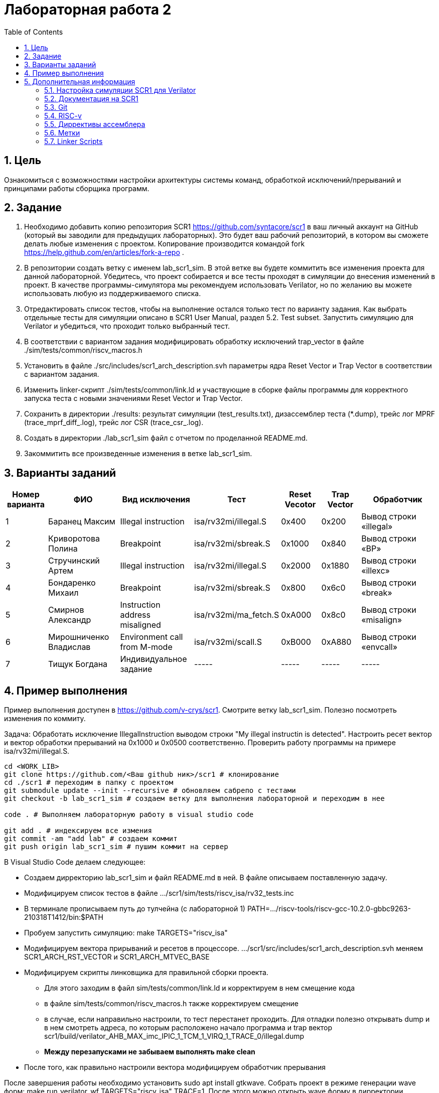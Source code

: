 Лабораторная работа 2
======================
:toc:
:toclevels: 4
:numbered:

== Цель
Ознакомиться с возможностями настройки архитектуры системы команд, обработкой исключений/прерываний и принципами работы сборщика программ.

== Задание

1. Необходимо добавить копию репозитория SCR1 https://github.com/syntacore/scr1 в ваш личный аккаунт на GitHub (который вы заводили для предыдущих лабораторных). Это будет ваш рабочий репозиторий, в котором вы сможете делать любые изменения с проектом. Копирование производится командой fork https://help.github.com/en/articles/fork-a-repo .
2. В репозитории создать ветку с именем lab_scr1_sim. В этой ветке вы будете коммитить все изменения проекта для данной лабораторной. Убедитесь, что проект собирается и все тесты проходят в симуляции до внесения изменений в проект. В качестве программы-симулятора мы рекомендуем использовать Verilator, но по желанию вы можете использовать любую из поддерживаемого списка.
3. Отредактировать список тестов, чтобы на выполнение остался только тест по варианту задания. Как выбрать отдельные тесты для симуляции описано в SCR1 User Manual, раздел 5.2. Test subset. Запустить симуляцию для Verilator и убедиться, что проходит только выбранный тест.
4. В соответствии с вариантом задания модифицировать обработку исключений trap_vector в файле ./sim/tests/common/riscv_macros.h
5. Установить в файле ./src/includes/scr1_arch_description.svh параметры ядра Reset Vector и Trap Vector в соответствии с вариантом задания.
6. Изменить linker-скрипт ./sim/tests/common/link.ld и участвующие в сборке файлы программы для корректного запуска теста с новыми значениями Reset Vector и Trap Vector.
7. Сохранить в директории ./results: результат симуляции (test_results.txt), дизассемблер теста (*.dump), трейс лог MPRF (trace_mprf_diff_.log), трейс лог CSR (trace_csr_.log).
8. Создать в директории ./lab_scr1_sim файл с отчетом по проделанной README.md.
9. Закоммитить все произведенные изменения в ветке lab_scr1_sim.

== Варианты заданий

[cols="4,7,7,5, 4, 4, 8"]
|===
|Номер варианта | ФИО | Вид исключения | Тест | Reset Vecotor | Trap Vector | Обработчик

| 1
| Баранец Максим
| Illegal instruction
| isa/rv32mi/illegal.S
| 0x400
| 0x200
| Вывод строки «illegal»

| 2
| Криворотова Полина
| Breakpoint
| isa/rv32mi/sbreak.S
| 0x1000
| 0x840
| Вывод cтроки «BP»

| 3
| Стручинский Артем
| Illegal instruction
| isa/rv32mi/illegal.S
| 0x2000
| 0x1880
| Вывод строки «illexc»

| 4
| Бондаренко Михаил
| Breakpoint
| isa/rv32mi/sbreak.S
| 0x800
| 0x6с0
| Вывод строки «break»

| 5
| Смирнов Александр
| Instruction address misaligned
| isa/rv32mi/ma_fetch.S
| 0xA000
| 0x8c0
| Вывод строки «misalign»

| 6
| Мирошниченко Владислав
| Environment call from M-mode
| isa/rv32mi/scall.S
| 0xB000 
| 0xA880
| Вывод строки «envcall»

| 7
| Тищук Богдана
| Индивидуальное задание
| -----
| -----
| -----
| -----

|=== 

== Пример выполнения

Пример выполнения доступен в https://github.com/v-crys/scr1. Смотрите ветку lab_scr1_sim. Полезно посмотреть изменения по коммиту.

Задача: Обработать исключение IllegalInstruction выводом строки "My illegal instructin is detected". Настроить ресет вектор и вектор обработки прерываний на 0x1000 и 0x0500 соответственно. Проверить работу программы на примере isa/rv32mi/illegal.S.

[source, bash]
----
cd <WORK_LIB>
git clone https://github.com/<Ваш github ник>/scr1 # клонирование 
cd ./scr1 # переходим в папку с проектом
git submodule update --init --recursive # обновляем сабрепо с тестами
git checkout -b lab_scr1_sim # создаем ветку для выполнения лабораторной и переходим в нее

code . # Выполняем лабораторную работу в visual studio code

git add . # индексируем все измения
git commit -am "add lab" # создаем коммит
git push origin lab_scr1_sim # пушим коммит на сервер
----

В Visual Studio Code делаем следующее:

* Создаем дирректорию lab_scr1_sim и файл README.md в ней. В файле описываем поставленную задачу.
* Модифицируем список тестов в файле .../scr1/sim/tests/riscv_isa/rv32_tests.inc
* В терминале прописываем путь до тулчейна (с лабораторной 1)
PATH=.../riscv-tools/riscv-gcc-10.2.0-gbbc9263-210318T1412/bin:$PATH
* Пробуем запустить симуляцию: make TARGETS="riscv_isa" 
* Модифицируем вектора прирываний и ресетов в процессоре. .../scr1/src/includes/scr1_arch_description.svh меняем SCR1_ARCH_RST_VECTOR и SCR1_ARCH_MTVEC_BASE
* Модифицируем скрипты линковщика для правильной сборки проекта.
** Для этого заходим в файл sim/tests/common/link.ld и корректируем в нем смещение кода
** в файле sim/tests/common/riscv_macros.h также корректируем смещение
** в случае, если направильно настроили, то тест перестанет проходить. Для отладки полезно открывать dump и в нем смотреть адреса, по которым расположено начало программа и trap вектор scr1/build/verilator_AHB_MAX_imc_IPIC_1_TCM_1_VIRQ_1_TRACE_0/illegal.dump
** *Между перезапусками не забываем выполнять make clean*
* После того, как правильно настроили вектора модифицируем обработчик прерывания

После завершения работы необходимо установить sudo apt install gtkwave. Собрать проект в режиме генерации wave форм: make run_verilator_wf TARGETS="riscv_isa" TRACE=1. После этого можно открыть wave форму в дирректории scr1/build/verilator_wf_AHB_MAX_imc_IPIC_1_TCM_1_VIRQ_1_TRACE_0 командой  gtkwave ./simx.vcd. Также будет создан трейслог.
Набор файлов с логами как описано в задаче поместить в папку lab_scr1_sim.

Как можем видеть, в память по определенному адресу была записано предложение. Тестовое окружение отловило запись по этому адресу и вывело результат в консоль:

image::1.png[]

Удалить папку build. Закоммитить изменения.

== Дополнительная информация

=== Настройка симуляции SCR1 для Verilator 

Задание выполнять на своей личной рабочей машине с Unix-подобной системой (в т.ч. это может быть
виртуальная машина). На рабочей машине необходимо установить следующее программное обеспечение:

* GNU make версии 4.0 или выше https://www.gnu.org/software/make/
* Открытый симулятор Verilator версии 4.0 или выше https://www.veripool.org/wiki/verilator (*Необходимо собрать из исходников самый последний, apt install не использовать*)
* RISC-V GNU toolchain https://syntacore.com/page/products/sw-tools
* Клонировать ваш рабочий репозиторий SCR1 на рабочую машину
* Ознакомиться с описанием ./README.md раздел «Simulation quick start guide», выполнить описанную в нем настройку окружения и запуск симуляции для Verilator:
** настроить пути для RISC-V toolchain
** настроить пути для Verilator
** клонировать RISC-V ISA, RISC-V Compliance и Coremark тесты и настроить переменные среды,
** запустить симуляцию для Verilator и убедиться, что тесты успешно проходят.
** Между перезапусками рекомендуется делать очистку директории build, используя команду make clean
* Добавим вывод сообщения по обработке события

=== Документация на SCR1

* SCR1 User Manual https://github.com/syntacore/scr1/blob/master/docs/scr1_um.pdf
* SCR1 External Architecture Specification https://github.com/syntacore/scr1/blob/master/docs/scr1_eas.pdf

=== Git

Полная документация по работе с Git на русском языке https://git-scm.com/book/ru/v2 

Пример работы с гитом (создание репо и загрузка его на сервер):

[source,bash]
----
sudo apt-get install git
git config --global user.name "FIRST_NAME LAST_NAME"
git config --global user.email "EMAIL"

cd work_dir
git init
git add .
git commit -am "my first commit"
git remote add origin http....<link for repo>
git push origin master
----

=== RISC-v

Cпецификация The RISC-V Instruction Set Manual (Unprivileged), доступную по ссылке: https://github.com/riscv/riscv-isa-manual/releases/download/Ratified-IMAFDQC/riscv-spec-20191213.pdf

Руководство по ассемблеру RISC-V Assembly Programmer's Manual находится по ссылке: https://github.com/riscv/riscv-asm-manual/blob/master/riscv-asm.md


=== Диррективы ассемблера

[cols="3,5,10"]
|===
|Директива | Аргументы | Описание

| .text
|
| секция .text (секция кода)

| .data
|
| секция .data (секция данных)

| .string
| "string"
| строка

| .asciiz
| "string"
| строка (алиас для .string)

| .byte
| expression [,expression]*
| 8-битные данные

| .2byte
| expression [,expression]*
| 16-битные данные

| .half
| expression [,expression]*
| 16-битные данные

| .short
| expression [,expression]*
| 16-битные данные

| .4byte
| expression [,expression]*
| 32-битные данные

| .word
| expression [,expression]*
| 32-битные данные

| .long
| expression [,expression]*
| 32-битные данные

| .zero
|
| 0 
|===

=== Метки

Символьные:
[source, asm]
----
loop:
j loop
----

Переход на метку назад (backward):
[source, asm]
----
1:
j 1b
----

Переход на метку вперед (forward):
[source, asm]
----
j 1f
1:
----

Пример загрузки адреса:
[source, asm]
----
.data
a: .word 1
.text
main:
la a0, a
----

=== Linker Scripts

Документация по linker-скриптам: https://sourceware.org/binutils/docs/ld/Scripts.html